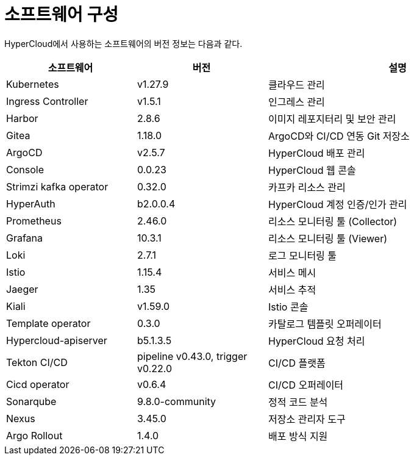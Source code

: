 = 소프트웨어 구성

HyperCloud에서 사용하는 소프트웨어의 버전 정보는 다음과 같다.
[width="100%",options="header", cols="1,1,2"]
|====================
|소프트웨어|버전|설명
|Kubernetes|v1.27.9|클라우드 관리
|Ingress Controller|v1.5.1|인그레스 관리
|Harbor|2.8.6|이미지 레포지터리 및 보안 관리
|Gitea|1.18.0|ArgoCD와 CI/CD 연동 Git 저장소
|ArgoCD|v2.5.7|HyperCloud 배포 관리
|Console|0.0.23|HyperCloud 웹 콘솔
|Strimzi kafka operator|0.32.0|카프카 리소스 관리
|HyperAuth|b2.0.0.4|HyperCloud 계정 인증/인가 관리
|Prometheus|2.46.0|리소스 모니터링 툴 (Collector)
|Grafana|10.3.1|리소스 모니터링 툴 (Viewer)
|Loki|2.7.1|로그 모니터링 툴
|Istio|1.15.4|서비스 메시
|Jaeger|1.35|서비스 추적
|Kiali|v1.59.0|Istio 콘솔
|Template operator|0.3.0|카탈로그 템플릿 오퍼레이터
|Hypercloud-apiserver|b5.1.3.5|HyperCloud 요청 처리
|Tekton CI/CD|pipeline v0.43.0, trigger v0.22.0|CI/CD 플랫폼
|Cicd operator|v0.6.4|CI/CD 오퍼레이터
|Sonarqube|9.8.0-community|정적 코드 분석
|Nexus|3.45.0|저장소 관리자 도구
|Argo Rollout|1.4.0|배포 방식 지원
|====================
